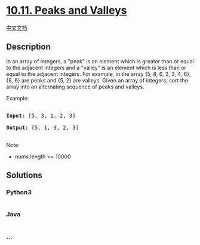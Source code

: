 * [[https://leetcode-cn.com/problems/peaks-and-valleys-lcci][10.11.
Peaks and Valleys]]
  :PROPERTIES:
  :CUSTOM_ID: peaks-and-valleys
  :END:
[[./lcci/10.11.Peaks and Valleys/README.org][中文文档]]

** Description
   :PROPERTIES:
   :CUSTOM_ID: description
   :END:

#+begin_html
  <p>
#+end_html

In an array of integers, a "peak" is an element which is greater than or
equal to the adjacent integers and a "valley" is an element which is
less than or equal to the adjacent inte­gers. For example, in the array
{5, 8, 6, 2, 3, 4, 6}, {8, 6} are peaks and {5, 2} are valleys. Given an
array of integers, sort the array into an alternating sequence of peaks
and valleys.

#+begin_html
  </p>
#+end_html

#+begin_html
  <p>
#+end_html

Example:

#+begin_html
  </p>
#+end_html

#+begin_html
  <pre>

  <strong>Input: </strong>[5, 3, 1, 2, 3]

  <strong>Output:</strong>&nbsp;[5, 1, 3, 2, 3]

  </pre>
#+end_html

#+begin_html
  <p>
#+end_html

Note:

#+begin_html
  </p>
#+end_html

#+begin_html
  <ul>
#+end_html

#+begin_html
  <li>
#+end_html

nums.length <= 10000

#+begin_html
  </li>
#+end_html

#+begin_html
  </ul>
#+end_html

** Solutions
   :PROPERTIES:
   :CUSTOM_ID: solutions
   :END:

#+begin_html
  <!-- tabs:start -->
#+end_html

*** *Python3*
    :PROPERTIES:
    :CUSTOM_ID: python3
    :END:
#+begin_src python
#+end_src

*** *Java*
    :PROPERTIES:
    :CUSTOM_ID: java
    :END:
#+begin_src java
#+end_src

*** *...*
    :PROPERTIES:
    :CUSTOM_ID: section
    :END:
#+begin_example
#+end_example

#+begin_html
  <!-- tabs:end -->
#+end_html
